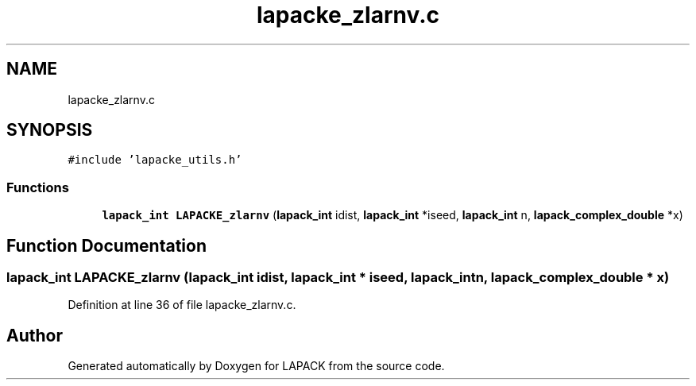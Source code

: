 .TH "lapacke_zlarnv.c" 3 "Tue Nov 14 2017" "Version 3.8.0" "LAPACK" \" -*- nroff -*-
.ad l
.nh
.SH NAME
lapacke_zlarnv.c
.SH SYNOPSIS
.br
.PP
\fC#include 'lapacke_utils\&.h'\fP
.br

.SS "Functions"

.in +1c
.ti -1c
.RI "\fBlapack_int\fP \fBLAPACKE_zlarnv\fP (\fBlapack_int\fP idist, \fBlapack_int\fP *iseed, \fBlapack_int\fP n, \fBlapack_complex_double\fP *x)"
.br
.in -1c
.SH "Function Documentation"
.PP 
.SS "\fBlapack_int\fP LAPACKE_zlarnv (\fBlapack_int\fP idist, \fBlapack_int\fP * iseed, \fBlapack_int\fP n, \fBlapack_complex_double\fP * x)"

.PP
Definition at line 36 of file lapacke_zlarnv\&.c\&.
.SH "Author"
.PP 
Generated automatically by Doxygen for LAPACK from the source code\&.
